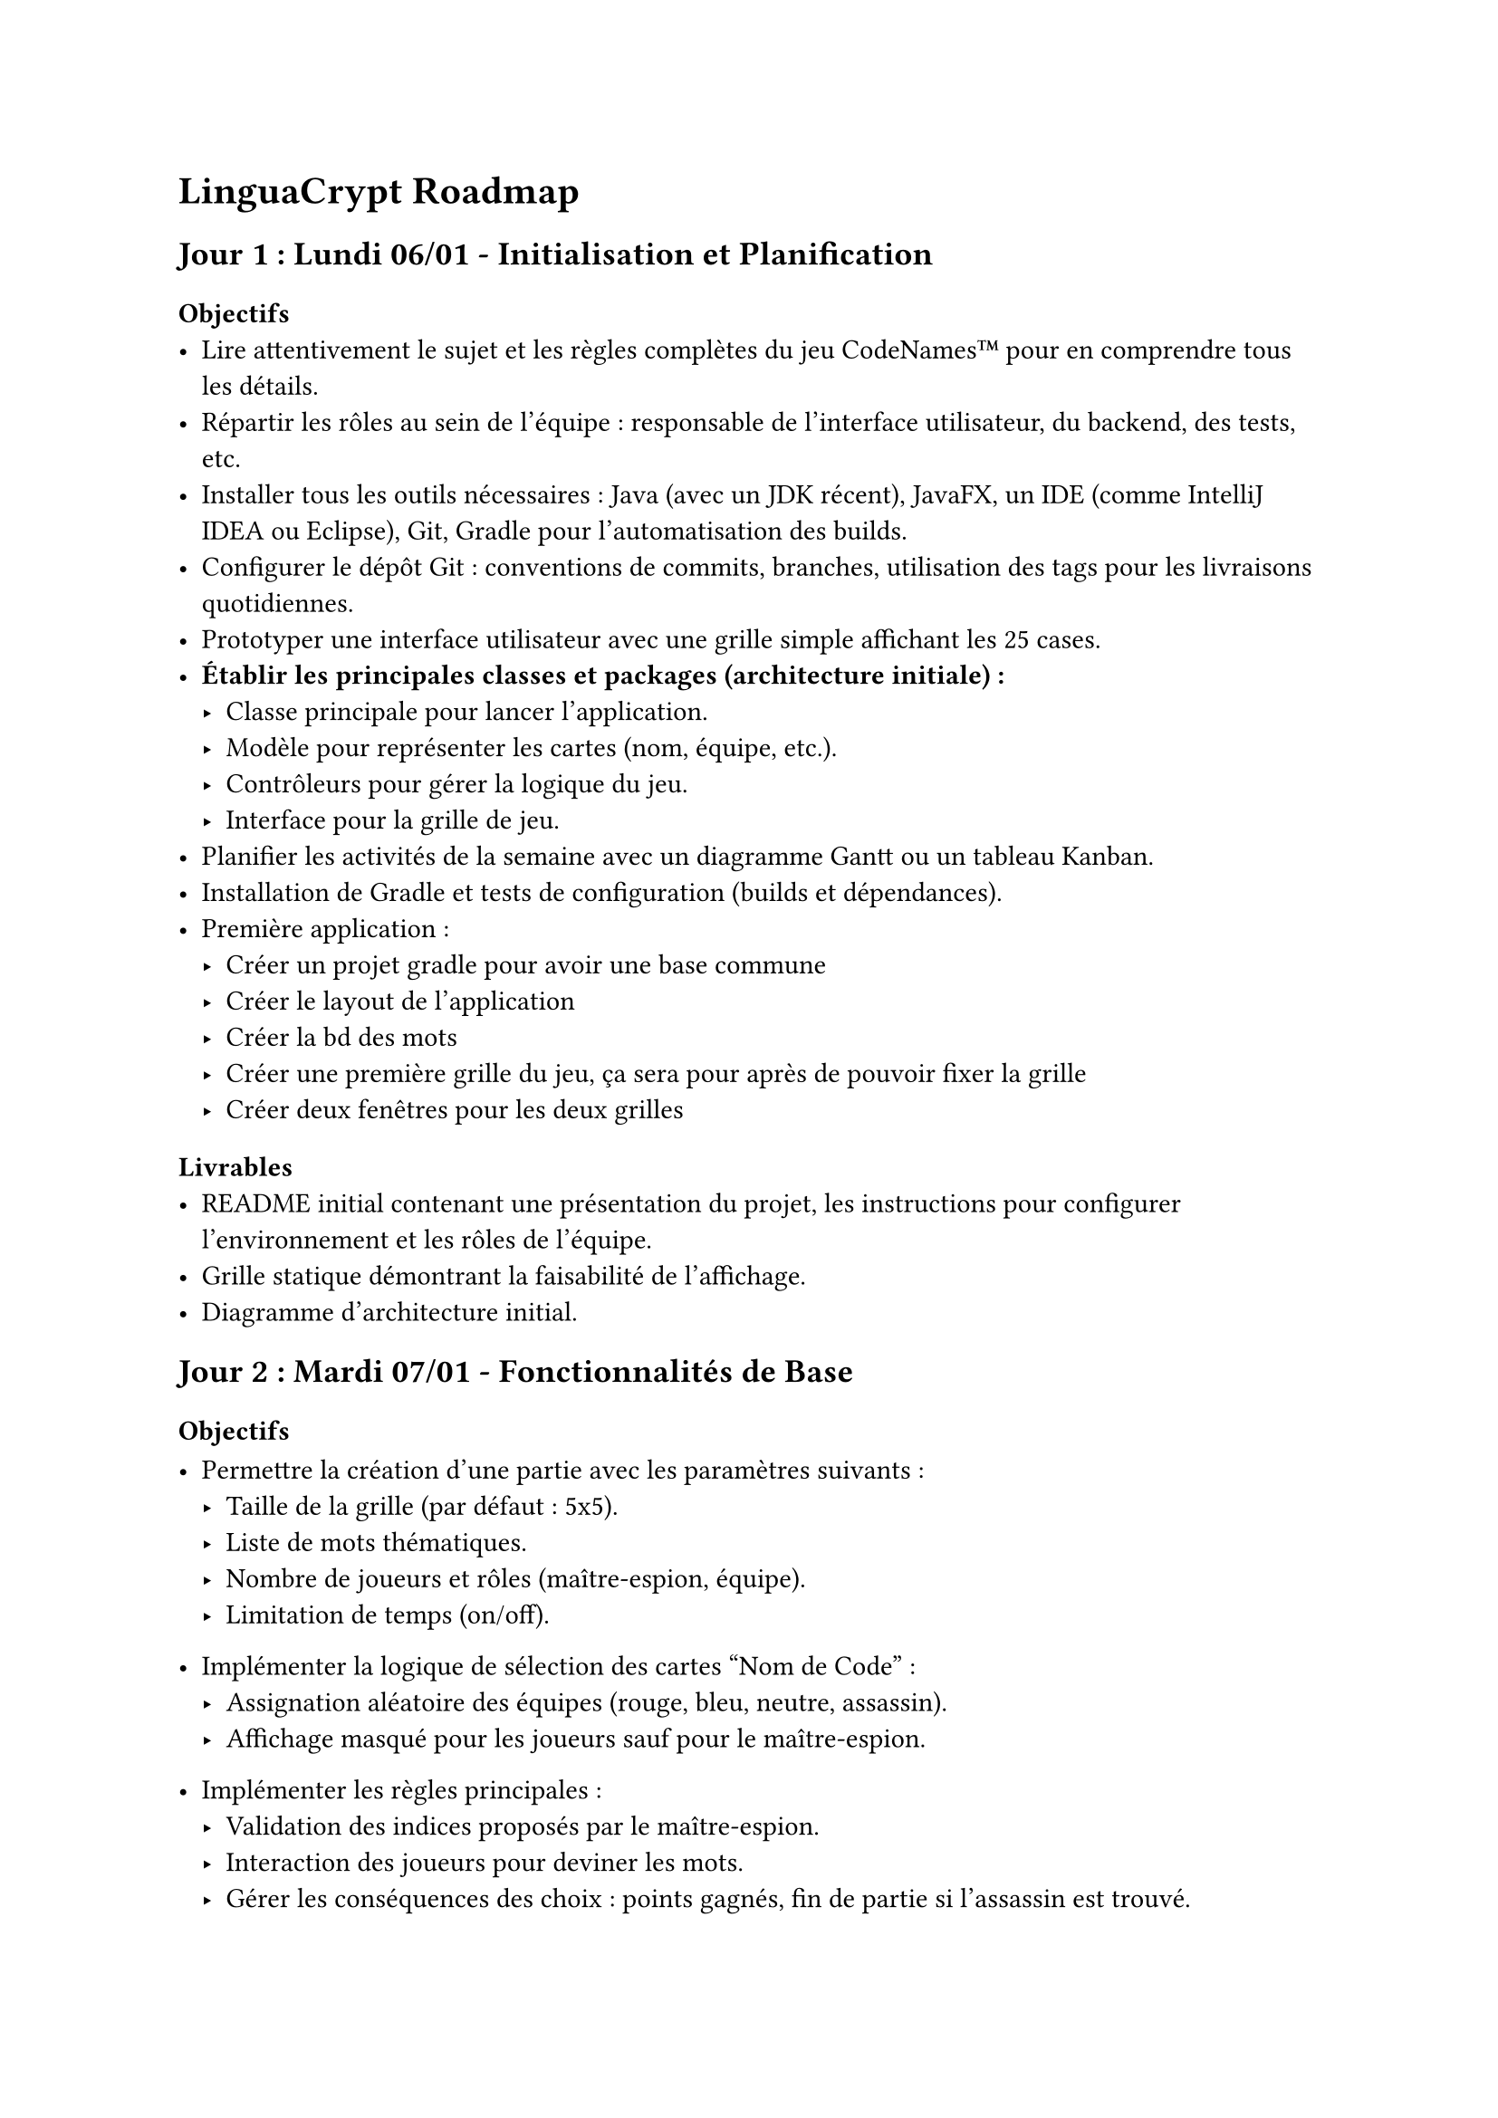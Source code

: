 = LinguaCrypt Roadmap

== Jour 1 : Lundi 06/01 - Initialisation et Planification

=== Objectifs
- Lire attentivement le sujet et les règles complètes du jeu CodeNames™ pour en comprendre tous les détails.
- Répartir les rôles au sein de l'équipe : responsable de l'interface utilisateur, du backend, des tests, etc.
- Installer tous les outils nécessaires : Java (avec un JDK récent), JavaFX, un IDE (comme IntelliJ IDEA ou Eclipse), Git, Gradle pour l'automatisation des builds.
- Configurer le dépôt Git : conventions de commits, branches, utilisation des tags pour les livraisons quotidiennes.
- Prototyper une interface utilisateur avec une grille simple affichant les 25 cases.
- *Établir les principales classes et packages (architecture initiale) :*
  - Classe principale pour lancer l'application.
  - Modèle pour représenter les cartes (nom, équipe, etc.).
  - Contrôleurs pour gérer la logique du jeu.
  - Interface pour la grille de jeu.
- Planifier les activités de la semaine avec un diagramme Gantt ou un tableau Kanban.
- Installation de Gradle et tests de configuration (builds et dépendances).
- Première application :
    - Créer un projet gradle pour avoir une base commune
    - Créer le layout de l’application
    - Créer la bd des mots
    - Créer une première grille du jeu, ça sera pour après de pouvoir fixer la grille
    - Créer deux fenêtres pour les deux grilles

=== Livrables
- README initial contenant une présentation du projet, les instructions pour configurer l'environnement et les rôles de l'équipe.
- Grille statique démontrant la faisabilité de l'affichage.
- Diagramme d'architecture initial.

== Jour 2 : Mardi 07/01 - Fonctionnalités de Base

=== Objectifs
- Permettre la création d'une partie avec les paramètres suivants :
  - Taille de la grille (par défaut : 5x5).
  - Liste de mots thématiques.
  - Nombre de joueurs et rôles (maître-espion, équipe).
  - Limitation de temps (on/off).
- Implémenter la logique de sélection des cartes "Nom de Code" :
  - Assignation aléatoire des équipes (rouge, bleu, neutre, assassin).
  - Affichage masqué pour les joueurs sauf pour le maître-espion.
- Implémenter les règles principales :
  - Validation des indices proposés par le maître-espion.
  - Interaction des joueurs pour deviner les mots.
  - Gérer les conséquences des choix : points gagnés, fin de partie si l'assassin est trouvé.
- Tester l'application pour s'assurer que les règles de base fonctionnent correctement.

- Création d'une fenêtre de menu pour paramétrer la partie (ex. nombre de joueurs, thématique).
- Gestion de l'affichage des rôles (fenêtre des maîtres et fenêtre des espions distinctes).

=== Livrables
- Une interface fonctionnelle permettant de créer une partie avec tous les paramètres.
- Gestion dynamique de la grille et de l'attribution des cartes.
- Documentation des règles implémentées avec exemples.

== Jour 3 : Mercredi 08/01 - Fonctionnalités Avancées

=== Objectifs
- Ajouter la possibilité de sauvegarder une partie en cours :
  - Création d'un système de sauvegarde (sérialisation des données de jeu).
  - Recharger une partie à partir d'un fichier sauvegardé.
- Intégrer un sablier pour limiter le temps de réflexion :
  - Ajout d'un minuteur visuel pour les joueurs.
  - Mode "blitz" avec des durées limitées pour chaque phase.
- Permettre l'édition et le choix des cartes thématiques :
  - Interface pour ajouter de nouveaux mots ou importer une liste prédéfinie.
  - Gestion des erreurs (mots en double, entrées invalides).

- Utilisation d'une base de données pour générer des mots aléatoires ou des images (cartes "Nom de Code").

=== Livrables
- Sauvegarde et rechargement fonctionnels.
- Mode blitz testé avec des scénarios variés.
- Outil d'édition et gestion des thématiques de cartes.

== Jour 4 : Jeudi 09/01 - Mode Solo et Extensions

=== Objectifs
- Développer un mode solo avec des indices préprogrammés :
  - Ajuster la difficulté (niveau facile, moyen, difficile).
- Ajouter un mode "images" :
  - Conversion des cartes textuelles en cartes visuelles (illustrations).
  - Interface pour créer et importer des cartes images.
- Intégrer une gestion des statistiques :
  - Stocker les données de chaque partie (temps, scores, victoires).
  - Afficher les performances des joueurs sous forme de tableau.
- Effectuer des tests approfondis pour assurer la stabilité et corriger les bugs.

=== Livrables
- Mode solo pour jouer l'agent espion.
- Support des cartes avec images, incluant un exemple prédéfini.
- Tableau des statistiques accessible depuis le menu principal.

== Jour 5 : Vendredi 10/01 - Finalisation et Livraison

=== Objectifs
- Intégrer toutes les fonctionnalités dans une version stable et homogène.
- Réaliser des tests complets couvrant tous les scénarios possibles.
- Créer une vidéo démonstrative de 10 minutes :
  - Montrer toutes les fonctionnalités principales et avancées.
  - Ajouter des commentaires audio pour expliquer les étapes.
- Préparer la livraison finale avec toutes les instructions (RELEASE_FINAL).

=== Livrables
- Application finale déployable avec un manuel d'installation clair.
- Vidéo de démonstration publiée en ligne (lien ajouté au README).
- Dépôt Git complet avec toute la documentation (README, architecture, instructions).

== Évolutions Futures

- Intégrer un mode réseau pour jouer en ligne :
  - Utilisation de sockets ou d'une bibliothèque tierce pour la communication réseau.
  - Création de lobbies pour accueillir plusieurs joueurs.
- Ajouter une intelligence artificielle avancée :
  - Implémenter un système adaptatif capable d’apprendre les stratégies des joueurs.
- Proposer un mode coopératif inspiré de la version Duo :
  - Mécanique adaptée pour deux joueurs travaillant ensemble contre un score cible.
